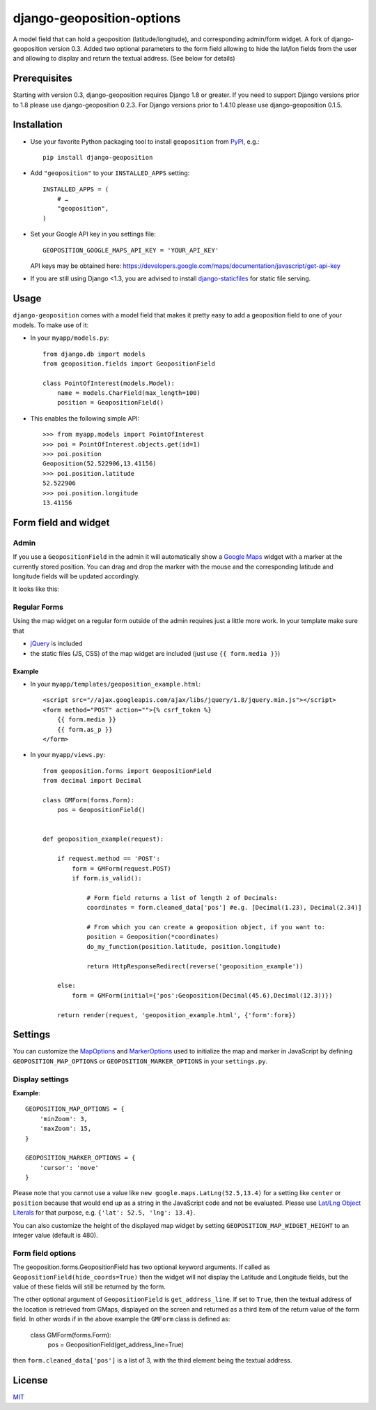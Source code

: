 ==========================
django-geoposition-options
==========================

A model field that can hold a geoposition (latitude/longitude), and corresponding admin/form widget.
A fork of django-geoposition version 0.3. Added two optional parameters to the form field allowing to hide the
lat/lon fields from the user and allowing to display and return the textual address. (See below for details)

Prerequisites
-------------

Starting with version 0.3, django-geoposition requires Django 1.8 or greater.
If you need to support Django versions prior to 1.8 please use django-geoposition 0.2.3.
For Django versions prior to 1.4.10 please use django-geoposition 0.1.5.


Installation
------------

- Use your favorite Python packaging tool to install ``geoposition``
  from `PyPI`_, e.g.::

    pip install django-geoposition

- Add ``"geoposition"`` to your ``INSTALLED_APPS`` setting::

    INSTALLED_APPS = (
        # …
        "geoposition",
    )

- Set your Google API key in you settings file::

    GEOPOSITION_GOOGLE_MAPS_API_KEY = 'YOUR_API_KEY'

  API keys may be obtained here: https://developers.google.com/maps/documentation/javascript/get-api-key

- If you are still using Django <1.3, you are advised to install
  `django-staticfiles`_ for static file serving.


Usage
-----

``django-geoposition`` comes with a model field that makes it pretty
easy to add a geoposition field to one of your models. To make use of
it:

- In your ``myapp/models.py``::

    from django.db import models
    from geoposition.fields import GeopositionField

    class PointOfInterest(models.Model):
        name = models.CharField(max_length=100)
        position = GeopositionField()

- This enables the following simple API::

    >>> from myapp.models import PointOfInterest
    >>> poi = PointOfInterest.objects.get(id=1)
    >>> poi.position
    Geoposition(52.522906,13.41156)
    >>> poi.position.latitude
    52.522906
    >>> poi.position.longitude
    13.41156


Form field and widget
---------------------

Admin
^^^^^

If you use a ``GeopositionField`` in the admin it will automatically
show a `Google Maps`_ widget with a marker at the currently stored
position. You can drag and drop the marker with the mouse and the
corresponding latitude and longitude fields will be updated
accordingly.

It looks like this:

|geoposition-widget-admin|


Regular Forms
^^^^^^^^^^^^^

Using the map widget on a regular form outside of the admin requires
just a little more work. In your template make sure that

- `jQuery`_ is included
- the static files (JS, CSS) of the map widget are included (just use
  ``{{ form.media }}``)

Example
.......




- In your ``myapp/templates/geoposition_example.html``::

    <script src="//ajax.googleapis.com/ajax/libs/jquery/1.8/jquery.min.js"></script>
    <form method="POST" action="">{% csrf_token %}
        {{ form.media }}
        {{ form.as_p }}
    </form>


- In your ``myapp/views.py``::

    from geoposition.forms import GeopositionField
    from decimal import Decimal

    class GMForm(forms.Form):
        pos = GeopositionField()


    def geoposition_example(request):

        if request.method == 'POST':
            form = GMForm(request.POST)
            if form.is_valid():

                # Form field returns a list of length 2 of Decimals:
                coordinates = form.cleaned_data['pos'] #e.g. [Decimal(1.23), Decimal(2.34)]

                # From which you can create a geoposition object, if you want to:
                position = Geoposition(*coordinates)
                do_my_function(position.latitude, position.longitude)

                return HttpResponseRedirect(reverse('geoposition_example'))

        else:
            form = GMForm(initial={'pos':Geoposition(Decimal(45.6),Decimal(12.3))})

        return render(request, 'geoposition_example.html', {'form':form})


Settings
--------

You can customize the `MapOptions`_ and `MarkerOptions`_ used to initialize the
map and marker in JavaScript by defining ``GEOPOSITION_MAP_OPTIONS`` or
``GEOPOSITION_MARKER_OPTIONS`` in your ``settings.py``.

Display settings
^^^^^^^^^^^^^^^^

**Example**::

    GEOPOSITION_MAP_OPTIONS = {
        'minZoom': 3,
        'maxZoom': 15,
    }

    GEOPOSITION_MARKER_OPTIONS = {
        'cursor': 'move'
    }

Please note that you cannot use a value like ``new google.maps.LatLng(52.5,13.4)``
for a setting like ``center`` or ``position`` because that would end up as a
string in the JavaScript code and not be evaluated. Please use
`Lat/Lng Object Literals`_ for that purpose, e.g. ``{'lat': 52.5, 'lng': 13.4}``.

You can also customize the height of the displayed map widget by setting
``GEOPOSITION_MAP_WIDGET_HEIGHT`` to an integer value (default is 480).

Form field options
^^^^^^^^^^^^^^^^^^

The geoposition.forms.GeopositionField has two optional keyword arguments.
If called as ``GeopositionField(hide_coords=True)`` then the widget will not display the Latitude and Longitude fields,
but the value of these fields will still be returned by the form.

The other optional argument of ``GeopositionField`` is ``get_address_line``. If set to ``True``, then the textual
address of the location is retrieved from GMaps, displayed on the screen and returned as a third item of the return
value of the form field. In other words if in the above example the ``GMForm`` class is defined as:

    class GMForm(forms.Form):
        pos = GeopositionField(get_address_line=True)

then ``form.cleaned_data['pos']`` is a list of 3, with the third element being the textual address.

License
-------

`MIT`_


.. _PyPI: http://pypi.python.org/pypi/django-geoposition
.. _django-staticfiles: http://github.com/jezdez/django-staticfiles
.. _Google Maps: http://code.google.com/apis/maps/documentation/javascript/
.. |geoposition-widget-admin| image:: docs/images/geoposition-widget-admin.jpg
.. _jQuery: http://jquery.com
.. _MIT: http://philippbosch.mit-license.org/
.. _MapOptions: https://developers.google.com/maps/documentation/javascript/reference?csw=1#MapOptions
.. _MarkerOptions: https://developers.google.com/maps/documentation/javascript/reference?csw=1#MarkerOptions
.. _Lat/Lng Object Literals: https://developers.google.com/maps/documentation/javascript/examples/map-latlng-literal
